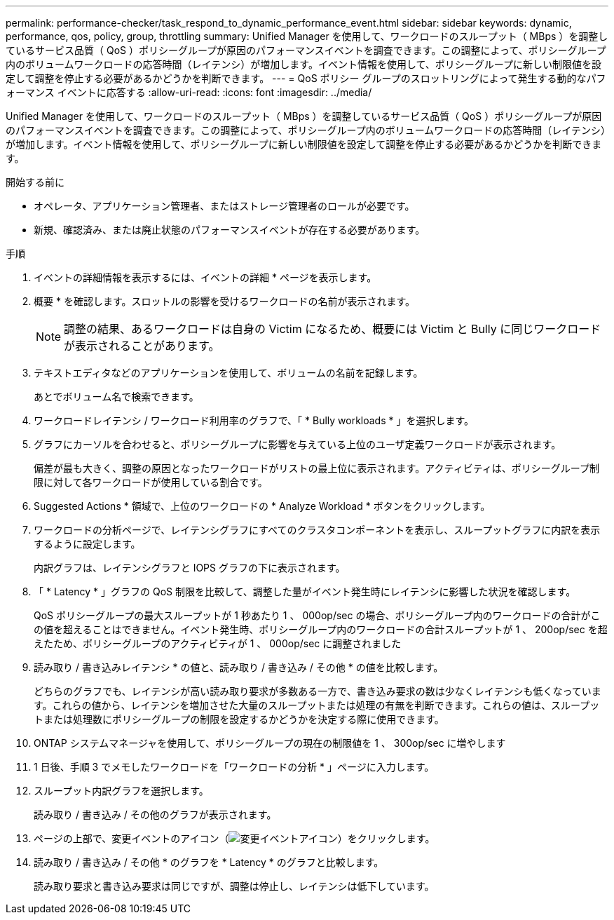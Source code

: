 ---
permalink: performance-checker/task_respond_to_dynamic_performance_event.html 
sidebar: sidebar 
keywords: dynamic, performance, qos, policy, group, throttling 
summary: Unified Manager を使用して、ワークロードのスループット（ MBps ）を調整しているサービス品質（ QoS ）ポリシーグループが原因のパフォーマンスイベントを調査できます。この調整によって、ポリシーグループ内のボリュームワークロードの応答時間（レイテンシ）が増加します。イベント情報を使用して、ポリシーグループに新しい制限値を設定して調整を停止する必要があるかどうかを判断できます。 
---
= QoS ポリシー グループのスロットリングによって発生する動的なパフォーマンス イベントに応答する
:allow-uri-read: 
:icons: font
:imagesdir: ../media/


[role="lead"]
Unified Manager を使用して、ワークロードのスループット（ MBps ）を調整しているサービス品質（ QoS ）ポリシーグループが原因のパフォーマンスイベントを調査できます。この調整によって、ポリシーグループ内のボリュームワークロードの応答時間（レイテンシ）が増加します。イベント情報を使用して、ポリシーグループに新しい制限値を設定して調整を停止する必要があるかどうかを判断できます。

.開始する前に
* オペレータ、アプリケーション管理者、またはストレージ管理者のロールが必要です。
* 新規、確認済み、または廃止状態のパフォーマンスイベントが存在する必要があります。


.手順
. イベントの詳細情報を表示するには、イベントの詳細 * ページを表示します。
. 概要 * を確認します。スロットルの影響を受けるワークロードの名前が表示されます。
+
[NOTE]
====
調整の結果、あるワークロードは自身の Victim になるため、概要には Victim と Bully に同じワークロードが表示されることがあります。

====
. テキストエディタなどのアプリケーションを使用して、ボリュームの名前を記録します。
+
あとでボリューム名で検索できます。

. ワークロードレイテンシ / ワークロード利用率のグラフで、「 * Bully workloads * 」を選択します。
. グラフにカーソルを合わせると、ポリシーグループに影響を与えている上位のユーザ定義ワークロードが表示されます。
+
偏差が最も大きく、調整の原因となったワークロードがリストの最上位に表示されます。アクティビティは、ポリシーグループ制限に対して各ワークロードが使用している割合です。

. Suggested Actions * 領域で、上位のワークロードの * Analyze Workload * ボタンをクリックします。
. ワークロードの分析ページで、レイテンシグラフにすべてのクラスタコンポーネントを表示し、スループットグラフに内訳を表示するように設定します。
+
内訳グラフは、レイテンシグラフと IOPS グラフの下に表示されます。

. 「 * Latency * 」グラフの QoS 制限を比較して、調整した量がイベント発生時にレイテンシに影響した状況を確認します。
+
QoS ポリシーグループの最大スループットが 1 秒あたり 1 、 000op/sec の場合、ポリシーグループ内のワークロードの合計がこの値を超えることはできません。イベント発生時、ポリシーグループ内のワークロードの合計スループットが 1 、 200op/sec を超えたため、ポリシーグループのアクティビティが 1 、 000op/sec に調整されました

. 読み取り / 書き込みレイテンシ * の値と、読み取り / 書き込み / その他 * の値を比較します。
+
どちらのグラフでも、レイテンシが高い読み取り要求が多数ある一方で、書き込み要求の数は少なくレイテンシも低くなっています。これらの値から、レイテンシを増加させた大量のスループットまたは処理の有無を判断できます。これらの値は、スループットまたは処理数にポリシーグループの制限を設定するかどうかを決定する際に使用できます。

. ONTAP システムマネージャを使用して、ポリシーグループの現在の制限値を 1 、 300op/sec に増やします
. 1 日後、手順 3 でメモしたワークロードを「ワークロードの分析 * 」ページに入力します。
. スループット内訳グラフを選択します。
+
読み取り / 書き込み / その他のグラフが表示されます。

. ページの上部で、変更イベントのアイコン（image:../media/opm_change_icon.gif["変更イベントアイコン"]）をクリックします。
. 読み取り / 書き込み / その他 * のグラフを * Latency * のグラフと比較します。
+
読み取り要求と書き込み要求は同じですが、調整は停止し、レイテンシは低下しています。


